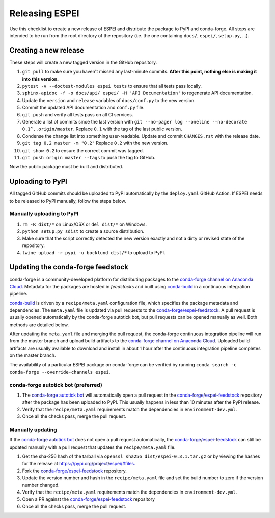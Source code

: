 Releasing ESPEI
===============

Use this checklist to create a new release of ESPEI and distribute the package
to PyPI and conda-forge. All steps are intended to be run from the root directory of the repository (i.e.
the one containing ``docs/``, ``espei/``, ``setup.py``, ...).

Creating a new release
----------------------

These steps will create a new tagged version in the GitHub repository.

1. ``git pull`` to make sure you haven't missed any last-minute commits. **After this point, nothing else is making it into this version.**
#. ``pytest -v --doctest-modules espei tests`` to ensure that all tests pass locally.
#. ``sphinx-apidoc -f -o docs/api/ espei/ -H 'API Documentation'`` to
   regenerate API documentation.
#. Update the ``version`` and ``release`` variables of ``docs/conf.py`` to the new version.
#. Commit the updated API documentation and ``conf.py`` file.
#. ``git push`` and verify all tests pass on all CI services.
#. Generate a list of commits since the last version with
   ``git --no-pager log --oneline --no-decorate 0.1^..origin/master``.
   Replace ``0.1`` with the tag of the last public version.
#. Condense the change list into something user-readable. Update and commit
   ``CHANGES.rst`` with the release date.
#. ``git tag 0.2 master -m "0.2"`` Replace ``0.2`` with the new version.
#. ``git show 0.2`` to ensure the correct commit was tagged.
#. ``git push origin master --tags`` to push the tag to GitHub.

Now the public package must be built and distributed.

Uploading to PyPI
-----------------

All tagged GitHub commits should be uploaded to PyPI automatically by the
``deploy.yaml`` GitHub Action. If ESPEI needs to be released to PyPI manually,
follow the steps below.

Manually uploading to PyPI
~~~~~~~~~~~~~~~~~~~~~~~~~~

1. ``rm -R dist/*`` on Linux/OSX or ``del dist/*`` on Windows.
#. ``python setup.py sdist`` to create a source distribution.
#. Make sure that the script correctly detected the new version exactly and not a
   dirty or revised state of the repository.
#. ``twine upload -r pypi -u bocklund dist/*`` to upload to PyPI.


Updating the conda-forge feedstock
----------------------------------

conda-forge is a community-developed platform for distributing packages to the
`conda-forge channel on Anaconda Cloud`_. Metadata for the packages are hosted
in *feedstocks* and built using `conda-build`_ in a continuous integration
pipeline.

`conda-build`_ is driven by a ``recipe/meta.yaml`` configuration file, which
specifies the package metadata and dependencies. The ``meta.yaml`` file is
updated via pull requests to the `conda-forge/espei-feedstock`_. A pull request
is usually opened automatically by the conda-forge autotick bot, but pull
requests can be opened manually as well. Both methods are detailed below.

After updating the ``meta.yaml`` file and merging the pull request, the
conda-forge continuous integration pipeline will run from the master branch and
upload build artifacts to the `conda-forge channel on Anaconda Cloud`_. Uploaded
build artifacts are usually available to download and install in about 1 hour
after the continuous integration pipeline completes on the master branch.

The availability of a particular ESPEI package on conda-forge can be verified by
running ``conda search -c conda-forge --override-channels espei``.

conda-forge autotick bot (preferred)
~~~~~~~~~~~~~~~~~~~~~~~~~~~~~~~~~~~~

1. The `conda-forge autotick bot`_ will automatically open a pull request in
   the `conda-forge/espei-feedstock`_ repository after the package has been
   uploaded to PyPI. This usually happens in less than 10 minutes after the
   PyPI release.
#. Verify that the ``recipe/meta.yaml`` requirements match the dependencies in ``environment-dev.yml``.
#. Once all the checks pass, merge the pull request.


Manually updating
~~~~~~~~~~~~~~~~~

If the `conda-forge autotick bot`_ does not open a pull request automatically,
the `conda-forge/espei-feedstock`_ can still be updated manually with a pull
request that updates the ``recipe/meta.yaml`` file.

1. Get the sha-256 hash of the tarball via ``openssl sha256 dist/espei-0.3.1.tar.gz``
   or by viewing the hashes for the release at https://pypi.org/project/espei/#files.
#. Fork the `conda-forge/espei-feedstock`_ repository.
#. Update the version number and hash in the ``recipe/meta.yaml`` file and set
   the build number to zero if the version number changed.
#. Verify that the ``recipe/meta.yaml`` requirements match the dependencies in ``environment-dev.yml``.
#. Open a PR against the `conda-forge/espei-feedstock`_ repository
#. Once all the checks pass, merge the pull request.

.. _conda-forge autotick bot: https://github.com/regro-cf-autotick-bot
.. _conda-forge/espei-feedstock: https://github.com/conda-forge/espei-feedstock
.. _conda-forge channel on Anaconda Cloud: https://anaconda.org/conda-forge
.. _conda-build: https://docs.conda.io/projects/conda-build